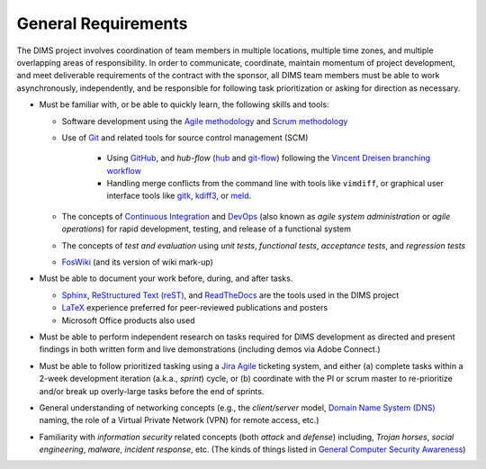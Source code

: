 .. _generalrequirements:

====================
General Requirements
====================

The DIMS project involves coordination of team members in multiple
locations, multiple time zones, and multiple overlapping areas of
responsibility. In order to communicate, coordinate, maintain momentum of
project development, and meet deliverable requirements of the contract
with the sponsor, all DIMS team members must be able to work asynchronously,
independently, and be responsible for following task prioritization or
asking for direction as necessary.

* Must be familiar with, or be able to quickly learn, the following skills
  and tools:

  + Software development using the `Agile methodology`_ and `Scrum methodology`_

  + Use of `Git`_ and related tools for source control management (SCM)

      + Using `GitHub`_, and *hub-flow* (`hub`_ and `git-flow`_)
        following the `Vincent Dreisen branching workflow`_

      + Handling merge conflicts from the command line with tools like
        ``vimdiff``, or graphical user interface tools like
        `gitk`_, `kdiff3`_, or `meld`_.


  + The concepts of `Continuous Integration`_ and `DevOps`_ (also known as
    *agile system administration* or *agile operations*) for rapid development,
    testing, and release of a functional system

  + The concepts of *test and evaluation* using *unit tests*, *functional
    tests*, *acceptance tests*, and *regression tests*

  + `FosWiki`_ (and its version of wiki mark-up)

* Must be able to document your work before, during, and after tasks.

  + `Sphinx`_, `ReStructured Text (reST)`_, and `ReadTheDocs`_ are the
    tools used in the DIMS project

  + `LaTeX`_ experience preferred for peer-reviewed publications
    and posters

  + Microsoft Office products also used

* Must be able to perform independent research on tasks required
  for DIMS development as directed and present findings in both
  written form and live demonstrations (including demos via Adobe
  Connect.)

* Must be able to follow prioritized tasking using a `Jira Agile`_ ticketing
  system, and either (a) complete tasks within a 2-week development
  iteration (a.k.a., *sprint*) cycle, or (b) coordinate with the PI or scrum
  master to re-prioritize and/or break up overly-large tasks before the end
  of sprints.

* General understanding of networking concepts (e.g., the *client/server*
  model, `Domain Name System (DNS)`_ naming, the role of a Virtual Private
  Network (VPN) for remote access, etc.)

* Familiarity with *information security* related concepts (both *attack* and
  *defense*) including, *Trojan horses*, *social engineering*, *malware*,
  *incident response*, etc. (The kinds of things listed in `General Computer
  Security Awareness`_)


.. _Agile methodology: http://agilemethodology.org
.. _Scrum methodology: http://scrummethodology.com
.. _Jira Agile: https://www.atlassian.com/software/jira/agile
.. _Git: http://git-scm.com
.. _GitHub: https://github.com
.. _hub: https://hub.github.com/
.. _git-flow: http://danielkummer.github.io/git-flow-cheatsheet/ 
.. _Vincent Dreisen branching workflow: http://nvie.com/posts/a-successful-git-branching-model/
.. _gitk: https://git-scm.com/docs/gitk
.. _kdiff3: http://kdiff3.sourceforge.net
.. _meld: http://meldmerge.org/
.. _Sphinx: http://sphinx-doc.org
.. _Restructured Text (reST): http://thomas-cokelaer.info/tutorials/sphinx/rest_syntax.html
.. _ReadTheDocs: https://readthedocs.org/
.. _LaTeX: http://www.latex-project.org
.. _Continuous Integration: http://www.thoughtworks.com/continuous-integration
.. _DevOps: http://theagileadmin.com/what-is-devops/
.. _FosWiki: http://foswiki.org/
.. _Domain Name System (DNS): http://en.wikipedia.org/wiki/Domain_Name_System
.. _General Computer Security Awareness: https://staff.washington.edu/dittrich/home/general.html
